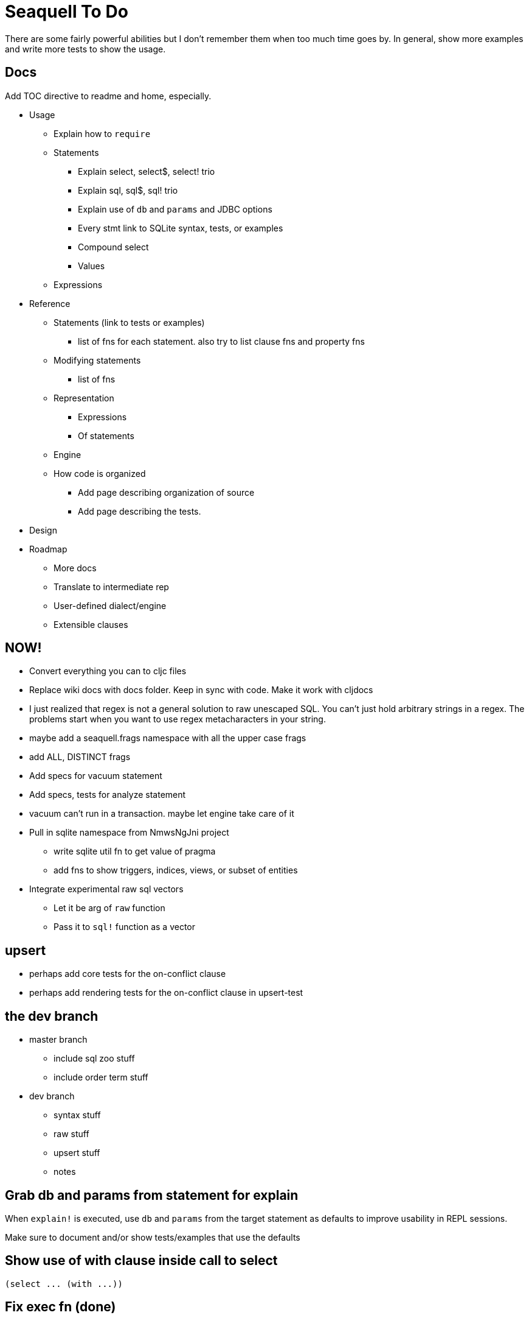 = Seaquell To Do

There are some fairly powerful abilities but I don't remember them when too
much time goes by. In general, show more examples and write more tests to show
the usage.

== Docs

Add TOC directive to readme and home, especially.

* Usage
 ** Explain how to `require`
 ** Statements
  *** Explain select, select$, select! trio
  *** Explain sql, sql$, sql! trio
  *** Explain use of `db` and `params` and JDBC options
  *** Every stmt link to SQLite syntax, tests, or examples
  *** Compound select
  *** Values
 ** Expressions
* Reference
 ** Statements (link to tests or examples)
  *** list of fns for each statement. also try to list clause fns and property fns
 ** Modifying statements
  *** list of fns
 ** Representation
  *** Expressions
  *** Of statements
 ** Engine
 ** How code is organized
  *** Add page describing organization of source
  *** Add page describing the tests.
* Design
* Roadmap
 ** More docs
 ** Translate to intermediate rep
 ** User-defined dialect/engine
 ** Extensible clauses

== NOW!

 * Convert everything you can to cljc files
 * Replace wiki docs with docs folder. Keep in sync with code. Make it work
   with cljdocs
 * I just realized that regex is not a general solution to raw unescaped SQL.
   You can't just hold arbitrary strings in a regex. The problems start when
   you want to use regex metacharacters in your string.
 * maybe add a seaquell.frags namespace with all the upper case frags
 * add ALL, DISTINCT frags
 * Add specs for vacuum statement
 * Add specs, tests for analyze statement
 * vacuum can't run in a transaction. maybe let engine take care of it
 * Pull in sqlite namespace from NmwsNgJni project
   ** write sqlite util fn to get value of pragma
   ** add fns to show triggers, indices, views, or subset of entities
 * Integrate experimental raw sql vectors
   ** Let it be arg of `raw` function
   ** Pass it to `sql!` function as a vector

== upsert

 * perhaps add core tests for the on-conflict clause
 * perhaps add rendering tests for the on-conflict clause in upsert-test

== the dev branch

 * master branch
  ** include sql zoo stuff
  ** include order term stuff
 * dev branch
  ** syntax stuff
  ** raw stuff
  ** upsert stuff
  ** notes

== Grab db and params from statement for explain

When `explain!` is executed, use `db` and `params` from the target statement as
defaults to improve usability in REPL sessions.

Make sure to document and/or show tests/examples that use the defaults

== Show use of with clause inside call to select

 (select ... (with ...))

== Fix exec fn (done)

 * for select and compound-select queries containing a with clause (done)
 * add tests demonstrating WITH clause and compound selects
 * add tests demonstrating with$
 * add tests demonstrating with! and mixing in `db` and `params` to the final
   select
 * add tests with union!, intersect!, etc and mixing in `db` and `params`.

== Boolean TRUE, FALSE

Check if TRUE and FALSE aliases are supported by DSL.

== Goals

The overall goal is to provide complete coverage for sqlite. However, there is
a progression:

 * SELECT
  ** Window functions
  ** Row values
  ** Full ORDER BY support
 * INSERT, UPDATE, DELETE
 * UPSERT
 * EXPLAIN, EXPLAIN QUERY PLAN
 * ATTACH, DETACH
 * CREATE, ALTER TABLE, DROP
 * Transactions
 * Other

Other databases:

 * H2
 * Apache Derby
 * HSQLDB
 * PostgreSQL
 * MySQL
 * MariaDB
 * Microsoft SQL Server
 * Microsoft Access
 * Oracle
 * DB2
 * etc

=== Fill in SQLite Gaps

Support the features listed in https://sqlite.org/omitted.html

 * RIGHT and FULL OUTER JOIN
 * Complete ALTER TABLE support
 * Complete TRIGGER support
 * Writing to VIEWs (if it needs any extra syntax)
 * GRANT and REVOKE

== UPSERT Statement

The UPDATE part is a subset of the regular UPDATE statement. Change how the
function processes its first argument. Allow :source to be nil.

== Use clojure.spec to document and validate data structures

Write a function spec for exec fn in engine

Use multi-spec for statements

== Raw SQL

When using maps to represent entities, it's most challenging to try and insert
raw SQL between clauses.

 * Use tests to show usage and coverage of `raw`
 * Integrate experimental raw sql vectors

It is a goal of this project to provide DSL syntax to express any SQLite
SELECT, INSERT, UPDATE, or DELETE statement.

The EXPLAIN statements also have DSL support.

Statements that are simple will likely have eventual DSL support. However, for
more complicated statements, it isn't always clear what clauses it would have
and how to define syntax for those. I envision that each statement will have a
corresponding function to create it, but much of the SQL "body" will be
espressed using raw SQL.

It is also a goal to allow users to create any SQL statement of any dialect
without having to resort to strings as a last resort.

== Full Coverage Examples and Tests

For each supported construct, want enough tests and examples to provide 100%
coverage of the syntax diagrams. This is immensely useful

Make sure there are good examples on compound-select. I really like the DSL,
but it's not obvious how to use it at first.  Once you see examples, however,
the syntax makes a lot of sense and feels very natural.

With clauses also deserve special attention. There are already two insane
examples, but could also use some simpler ones.

Window functions will also need plenty of coverage.

Same is true for expressions, provide examples of every possible type. Cover
the whole syntax tree.

== Explain Statement Creation, Rendering, Execution Trilogy

Make it very clear about select, select$, select! variations of each
statement.

Also show use of to-sql, do-sql, sql$, and sql!.

Show use of db and params and how they can live in a query definition or be
tacked on easily later.

Should there be with$ and with! as well? I think maybe so.  Anything that
could act as a top-level SQL command.

Show or explain use of pass-through options to jdbc.

 * Use of db
 * Use of params
 * Use of :row-fn :result-set-fn and other opts passed to jdbc


== Show Value and Values Examples

Make it clear that it can be used as a top-level select statement. In
particular, show use of `value` with the :-- option to set the db:

 (value! 1 2 3 :-- (db conn))
 (value! 1 2 :? :-- (db conn) (params 3))
 (values! [1 2] [3 4] (db conn))

 (sql! (value 1 2 3) (db conn))
 (sql! (value 1 2 :?) (db conn) (params 3))
 (sql! (values [1 2] [3 4]) (db conn))

== Show How to use Row Values

Show examples of using row values based on https://sqlite.org/rowvalue.html

Row values are usable in update statements, but they have to be wrapped in a
map because set-cols uses mk-map* under the hood.

This doesn't work:

 (set [val :x :y] [val 1 2])

This does:

 (set {[val :x :y] [val 1 2]})

== Add Help in REPL

Perhaps add help fn that lists groups of fns for certain things.

 user> (help) ; give help on help
 user> (help :statements) ; give help on statements in general
 user> (help :select-core) ; give help on core select as defined by sqlite
 user> (help :compound-select) ; give help on compound select usage
 user> (help :select) ; give help on a particular statement
 user> (help :fields) ; give help on selecting fields
 user> (help :expressions) ; give help on defining expressions
 user> (help :literals) ; give help on literals in expressions
 user> (help :parameters) ; give help on defining expressions
 user> (help :join) ; give help on joins
 user> (help :with) ; give help on with
 user> (help :window) ; give help on window functions
 user> (help :predicates) ;show available predicate fns
 user> (help :edit) ;show available edit fns
 user> (help :transactions) ;show available edit fns
 user> (help :exec) ;how to execute queries with and without results
 user> (help :render) ;how to render queries to a SQL string
 user> (help :ast :<some-construct>) ;describe spec for some SQL construct

== Convert to jdbc.next

Probably want to do this or provide execution protocols to use either the
original or the next seamlessly.

